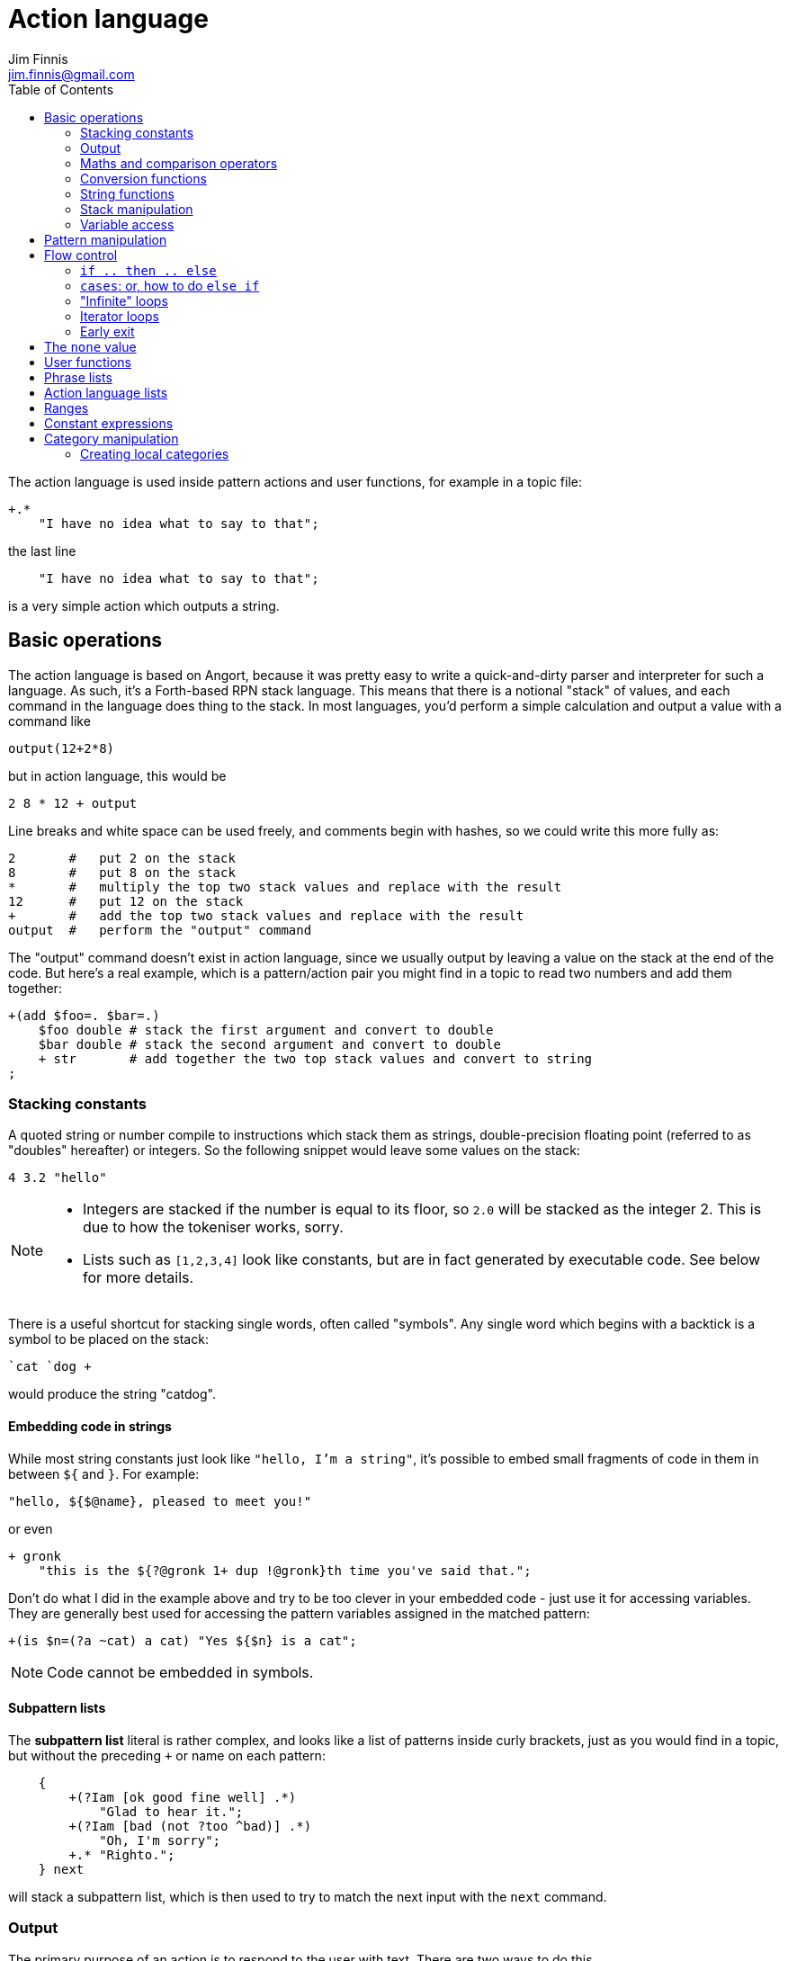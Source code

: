 = Action language
Jim Finnis <jim.finnis@gmail.com>
// settings
:toc:
:toc-placement!:

toc::[]


The action language is used inside pattern actions and user functions,
for example in a topic file:
----
+.*
    "I have no idea what to say to that";
----
the last line
----
    "I have no idea what to say to that";
----
is a very simple action which outputs a string.


== Basic operations

The action language is based on Angort, because it was pretty easy to write
a quick-and-dirty parser and interpreter for such a language. As such, it's
a Forth-based RPN stack language. This means that there is a notional
"stack" of values, and each command in the language does thing to the stack.
In most languages, you'd perform a simple calculation and output a value
with a command like
----
output(12+2*8)
----
but in action language, this would be
----
2 8 * 12 + output
----
Line breaks and white space can be used freely, and comments begin
with hashes, so we could write this more fully as:
----
2       #   put 2 on the stack
8       #   put 8 on the stack
*       #   multiply the top two stack values and replace with the result
12      #   put 12 on the stack
+       #   add the top two stack values and replace with the result
output  #   perform the "output" command
----
The "output" command doesn't exist in action language, since we usually
output by leaving a value on the stack at the end of the code. 
But here's a real example, which is a pattern/action pair you might find
in a topic to read two numbers and add them together:
----
+(add $foo=. $bar=.)
    $foo double # stack the first argument and convert to double
    $bar double # stack the second argument and convert to double
    + str       # add together the two top stack values and convert to string
;
----

=== Stacking constants
A quoted string or number compile to instructions which stack them as strings, double-precision
floating point (referred to as "doubles" hereafter) or integers. So the following snippet
would leave some values on the stack:
----
4 3.2 "hello"
----
[NOTE]
====
- Integers are stacked if the number is equal to its floor, so `2.0` will be stacked as the
integer 2. This is due to how the tokeniser works, sorry.
- Lists such as `[1,2,3,4]` look like constants, but are in fact generated by executable code.
See below for more details.
====

There is a useful shortcut for stacking single words, often called "symbols".
Any single word which begins with a backtick is a symbol to be placed on 
the stack:
----
`cat `dog +
----
would produce the string "catdog".


==== Embedding code in strings
While most string constants just look like `"hello, I'm a string"`, it's possible to embed
small fragments of code in them in between `${` and `}`. For example:
```
"hello, ${$@name}, pleased to meet you!"
```
or even
```
+ gronk
    "this is the ${?@gronk 1+ dup !@gronk}th time you've said that.";
```
Don't do what I did in the example above and try to be too clever in your embedded code -
just use it for accessing variables.
They are generally best used for accessing the pattern variables assigned in the matched
pattern:
```
+(is $n=(?a ~cat) a cat) "Yes ${$n} is a cat";
```
[NOTE]
====
Code cannot be embedded in symbols.
====

==== Subpattern lists
The *subpattern list*
literal is rather complex, and looks like a list of patterns inside curly brackets,
just as you would find in a topic, but without the preceding `+` or name on each pattern:
----
    {
        +(?Iam [ok good fine well] .*)
            "Glad to hear it.";
        +(?Iam [bad (not ?too ^bad)] .*)
            "Oh, I'm sorry";
        +.* "Righto.";
    } next
----
will stack a subpattern list, which is then used to try to match the next input with
the `next` command.

=== Output
The primary purpose of an action is to respond to the user with text.
There are two ways to do this.

- *Stack output*: The simplest method is simply to return a string on the stack.
If there is any value left over on the stack at the end of an action, it will
be converted to a string and sent to the user. All the examples so far have been of this
kind.
- *The string builder*: Sometimes it's necessary to build a more complex string.
You could do this by concatenation (e.g. `"building " "a "+ "string"+`) but all the stack
operations be hard to read. Instead, the string builder can be used. Here, the
`.` operation appends to a string inside the conversation. If there is no value left on
the stack at the end of the action's run, the resulting string is returned.
Here's a simple example:
----
"Hello ".                           # add "Hello " to the output
["you", ?@name, "friend"] choose .  # followed by one of these strings
"." .                               # followed by "."
----
If an action ends with no value on the stack and an empty string builder,
the pattern matcher will consider the pattern to have failed to match and will
move on to the next pattern in the topic.

The string builder has a couple of commands which can be useful:

- `out` will stack the contents of the string builder without clearing it. If the
builder is empty, `none` will be stacked.
- `clearout` will clear the string builder to its uninitialized state.


=== Maths and comparison operators
Binary operations have the stack picture `(a b -- c)`: that is, they remove two items
from the stack and replace them with a single item.

- `+` adds the values. If either is a string, will convert both to strings and concatenate them; if both are lists will create a new list of the two joined together.
- `-` subtracts `b` from `a`, both must be numbers, result double if either is a double
- `/` divides `b` by `a`, both must be numbers, result double if either is a double
- `%` finds `a` mod `b`, both must be numbers, result double if either is a double
- `=` pushes 1 if the values are the same type and equal, 0 otherwise
- `!=` pushes 0 if the values are the same type and equal, 1 otherwise
- `<` pushes 1 if `a` < `b`, else pushes 0
- `<=` pushes 1 if `a` <= `b`, else pushes 0
- `>` pushes 1 if `a` > `b`, else pushes 0
- `>=` pushes 1 if `a` >= `b`, else pushes 0
- `or` pushes 1 if either value is an nonzero integer. Both sides must be integer or `none` (false)
- `and` pushes 1 if both values are nonzero integers. Both sides must be integer or `none` (false)

Unary operations have the stack picture `(a -- b)`: they replace a value with a modified value.
The core operations supported are:

- `not` replaces a nonzero value with zero, and vice versa
- `neg` replaces the value with its negative (having converted it to a number)

=== Conversion functions
These all have the picture `(a -- b)`, like unary operators, and convert between types.

- `double` converts to a string
- `int` converts to an integer
- `str` converts to a string

=== String functions
- `trim` `(a -- b)` trims leading and trailing whitespace from a string
- `sentence` `(a -- b)` capitalize initial letter and ensure the string
ends with a full stop.
- `clean` `(a -- b)` as `sentence`, but also replaces multiple whitespace
with space, ensures sentences and comma-phrases are space-separated,
and various other things.

=== Stack manipulation
- `dup` `(a -- a a)` duplicates the item on top of the stack
- `swap` `(a b -- b a)` swap the top two items
- `drop` `(a --)` discard the top stack value
=== Debugging
- `dp` `(a --)` prints a value to the system logger

=== Variable access
There are four sets of variables:

- *instance* variables are private to each `BotInstance`, each communicating entity.
- *conversation* variables are private to each `BotInstance/source` pair, that is,
each conversation between a bot and a user.
- *pattern* variables are those matched in a pattern, such as `foo` and `bar` in the example
above.
- *function* variables are local to user functions

The different sorts of variables have different sigils in front of their name:

- conversation and function variables have no sigil, they are the default.
- instance variables have the `@` sigil
- pattern variables have the `$` sigil

[NOTE]
====
If a function variable of the same name as a conversation variable is
in scope, the function variable hides the conversation variable
====

==== Fetching variables
- `!varname` will pop the stack and store into the conversation/function variable `varname`. 
- `?varname` will push the value of conversation/function variable `varname`, or the string `none` if 
it has not been set.
- `?@varname` will pop the stack and store into the instance  variable `varname`. 
- `?@varname` will push the value of instance variable `varname`, or the string `"??"` if 
it has not been set.
- `$varname` will push the value of pattern variable `varname`, or `"??"` if not set - note
that there is no `?` here, because you cannot set a pattern variable.

== Pattern manipulation
- `recurse` `(s --)` feeds the string back into the conversation system as if it were
spoken to the bot, and stacks the result. Take care you don't recurse infinitely!
- `next` `(p --)` specifies the subpattern block to use for preferential matching of the next input.
- `hasnext` ( -- bool)` pushes whether the conversation has a special subpattern to run; typically used for suppressing random comments from action functions called with `runFunc()` 
- `promote` `(topicname --)` promotes a topic to the top of its list
- `demote` `(topicname --)` demotes a topic to the bottom of its list
- `enabletopic` `(topicname --)` enables a topic if it was disabled
- `disabletopic` `(topicname --)` disables a topic if it was enabled
- `enablepattern` `(patternname topicname --)` enables a disabled named pattern in a topic
- `disablepattern` `(patternname topicname --)` disables an enabled named pattern in a topic
- `curtopic` `(-- name)` return name of matched topic or `none` if not in a topic

== Flow control

### `if .. then .. else`
This is the basic flow control statement. It might seem a bit odd if you're not used to
languages of the Forth family, but it works like this:
----
<code that leaves integer on stack>
if
<part that runs if integer was true>
then
----
or
----
<code that leaves integer on stack>
if
<part that runs if integer was true>
then
<part that runs if integer was false>
else
----
For example
----
?@foo 5 = if "Five!" else "Not five!" then
----
will check if instance variable `foo` is 5. If it is, it will stack "Five!", otherwise
it will stack "Not five!" These statements can be nested.

NOTE: The `none` value is considered false, so code like
`?var if ... then` will consider `?var` to be false if that variable
is not defined.

### `cases`: or, how to do `else if`
We don't have `else if` in this language because of the way it's parsed (how would you separate
the condition part from the action part of the previous `if`?). Instead, the `cases` construction
serves the same role. It has the form
----
cases
    <condition> if <action> case
    <condition> if <action> case
    ...
    <action> otherwise
----
Here's an example which converts the string obtained from the pattern, `$n`, into an integer conversation variable for testing.
----        
+(case test $n=.)
    $n int !n
    ?n 0 = if "Zero" case
    ?n 1 = if "One" case
    ?n 2 = if "Two" case
    ?n 10 < if "Between three and nine" case
    "Something else" otherwise;
----

=== "Infinite" loops

The words `loop` and `endloop` enclose a loop, which is notionally infinite.
The `leave` and `ifleave` words leave the enclosing loop. `ifleave` pops an integer
from the stack and leaves the loop if it is non-zero; as such it is equivalent to
`if leave then`. Loops may be nested.
This example counts to the number user specifies:
----
+(count to $n=.*)
    0!ct
    ""
    loop
        ?ct 1+ !ct
        ?ct + " " +
        ?ct $n int = ifleave
    endloop trim;
----

=== Iterator loops
It is also possible to loop over values of an iterable value, such as a
<<Lists,list>> or <<Ranges,range>>. To do this, use `each loop`, and use
`i` to get the current value:
----
[1,2,3,4] each loop 
    i dup * . "\n". 
endloop
----
will output the squares of the given numbers. Iterator loops (and all loops) can be
nested. If you want to access the current value of the next loop out, use `j`; and for
the loop outside that use `k`. Here's a silly example of a nested loop over a pair
of lists:
----
[] ["dog","fish","cat","bird"] each loop 
    ["head","leg","arm"] each loop
        j i + ,
    endloop
endloop
", " join
----
will print "doghead, dogleg, dogarm, fishhead, fishleg, fisharm, cathead,
catleg, catarm, birdhead, birdleg, birdarm". (See <<Lists,list>> to understand
how it builds up the list and uses `join` to join the elements together.)

The most common use of iterator loops is to do some code a number of times:
----
0 4 range each loop "Yes!". endloop
----
will perform the code 4 times, with `i` running from 0 to 3 (but unused here).

=== Early exit 
We can exit from an action early using the `stop` word. Note that we must still
leave a string on the stack for the action to sent to the user. This word will
work inside loops and other control structures.

== The `none` value
Some operations may return this special value when they fail in some way,
for example popping an item from the end of a list of zero length or reading
an unset local variable. You
can test if the value on the stack is none with `isnone` `(val -- 0 or 1)`,
and you can stack none yourself with `none`.

NOTE: The `none` value is considered 0 when viewed as an integer,
so code like
`?var if ... then` will consider `?var` to be false if that variable
is not defined.

== User functions
It's possible to define user functions in `config.conf` or any
topic file. To do this, use a function definition of the form
----
:name |arg1,arg2...,local1,local2...|
    function body in action language
----
The arguments will we popped off the stack, and local variables
will be allocated. Inside a function, accessing local variables and
arguments (known as *function variables*) is done the same way as
accessing conversation variables,
using the '!' and '?' sigils. Function variables take precedence over
conversation variables: if no function variable exists of that name,
the function will try to access the conversation variable.
Here's an example function:
----
:addints |s1,s2:|
    ?s1 int ?s2 int +;
----
All local variables are initialised to `none`.
You may omit the args and locals if you wish, and you can use values 
already on the stack on entry to the function:
----
addints int swap int +;
----
will do the same: convert two values to ints and add them. This latter
form is a bit more efficient (four instructions rather than five and
no function variable setup) and works by converting the top int,
swapping the top two stack members, converting the second int,
and adding. Of course if you did it with a non-commutative operation
like division this wouldn't work, but you could write:
----
:divints int swap int swap /;
----
Functions can also call other functions, and can recurse,
so you can have a function and pattern like this:
----
:fac |n:|
    ?n 1 = if
        1
    else
        ?n 1 - fac ?n *
    then   
;

+(fac $n=.)
    $n int fac
;
----
Important: functions are global to all files - a function defined in a
config file or a topic will be there for all subsequent topics.

== Phrase lists 
You'll have seen these before in the link:README.adoc[main document].
They are lists of phrases with the same meaning, defined with code
in a config file like:
----
^ok = [yes very_good fine_by_me "no problem"]
----
We can use the name in action language to stack a random phrase:
----
+(open .* door ?please)
    ^ok clean;
----
This is useful, because sub-bots can override the lists to provide
some variation to a generic chat.


== Action language lists
Lists are created using the `[`, `]` and `,` stack operators.
The `[` operator creates a new list and puts it on the stack. The `,` and `]` operators
both append the item on top of the stack to the list on the stack below it (without popping
off the list). The only difference between `]` and `,` is that `[` scans forward in
the parser and throws away a `]` if it comes next.

This might seem a bit complex, but the result is that you can build a list by simply
writing out its members separated by commas, inside square brackets:
----
[1,2,3,"hello"]
----
will stack a list consisting of those four values. `[]` will stack an empty list,
because of the way `[` skips a following `]`. Here's a step-by-step look
at the previous code example:

- `[` stacks a new list
- `1` pushes the value 1 onto the stack
- `,` pops the 1 and puts it onto the list, which remains on the stack
- `2` pushes the value 2 onto the stack
- `,` pops the 2 and puts it onto the list, which remains on the stack
- `3` pushes the value 3 onto the stack
- `,` pops the 3 and puts it onto the list, which remains on the stack
- `"hello"` pushes the value "hello" onto the stack
- `]` pops the "hello" and puts it onto the list, which remains on the stack

[NOTE]
====
This peculiar behaviour becomes useful for building lists containing variables,
and when we deal with iterating over lists (giving us list comprehensions for free) -
but it is sometimes inefficient because of the number of operations. Consider using
a *constant expression* or
setting up large constant lists in instance variables in your config file's `init` action.
====

Operations on lists are:

- `get` `(idx list -- val)` gets an item from a list, or `none`
- `set` `(val idx list --)` sets an item in a list which must be of the required length; it will not grow the list
- `push` `(val list --)` appends an item to the end of the list
- `pop` `(list -- val)` removes an item from the end of the list and stacks it, or `none` if there were no items
- `unshift` `(val list --)` appends an item to the start of the list
- `shift` `(list -- val)` removes an item from the start of the list and stacks it, or `none` if there were no items
- `len` `(list -- int)` pushes the length of a list
- `choose` `(list -- item)` selects a random item from the list
- `in` `(item list -- int)` stack 1 if the item is in the list, 0 if not
- `join` `(list string -- string)` join the string representations of
items in a list with another string, to produce a new string

The `choose` is particularly useful in selecting random responses, or even
starting random dialogue trees.


[NOTE]
====
Lists are implemented as Java ArrayList objects, which means that the `unshift` and
`shift` operations will be slower than `push` and `pop`.
====

== Ranges
Ranges are values which represent ranges of integers. For example, the range created
by `0 4 range` represents the numbers 0, 1, 2 and 3. The list doesn't include 4 so
that it's 4 integers long. The only thing that you can do with a range is iterate
over it. For example:
----
10 20 range each loop {i " " +.}
----
will print "10 11 12 13 14 15 16 17 18 19" - all the numbers from 10 to 19 joined together
by the string builder. If you want to do fancy things with a range, it's easy enough
to convert it to a list. Here's a function to do that:
----
:range2list |r:|
   [] ?r each loop i, endloop
;
----

== Constant expressions
Sometimes it is useful to write code which manipulates constants: a trivial
example might be:
----
:degs2rads |x:|
    3.14159 180.0 *
    ?x *
;
----
Although the above example is fine, complex list-building expressions can
take a large number of operations just to build a constant list. Action language
has no optimizer, but it is possible to optimize such code by enclosing it in
a *constant expression block*. This is started with a `:` and terminated by a `;`
just like a function, but appears inside a block of code. The compiler will
build the enclosed code, run it immediately, and compile an instruction which
just stacks the returned value (i.e. the value left on top of the stack of the code
it just ran). The above code could be written as
----
:degs2rads |x:| 
    :3.14159 180*; ?x *;
----
compiling to three instructions rather than five. 

[NOTE]
====
- Some operations and commands will crash inside a constant expression, because they
run in a dummy conversation without a bot instance or source. Don't try to access
an instance variable, for example.
- Premature optimisation is evil!
====

== Category manipulation
Categories are also values, and those defined in topics can be stacked with
`~catname`. The `iscat` function can be used to tell if a string is within
the category - for this to be so, all the words in the string much match
a phrase in the category; partial matches are insufficient. If we have
a category defined as
----
~human = [Steve, Paul, "Thin Barry"]
----
then the following action language commands will produce the result 
in the right hand column:
----
"Steve" ~human iscat            1
"steve" ~human iscat            1
"Ella" ~human iscat             0
"Thin Paul" ~human iscat        0
"Thin Barry" ~human iscat       1
"Thin barry" ~human iscat       1
"Thin barry smith" ~human iscat 0
----

=== Creating local categories
It's sometimes useful to create and manipulate categories which are local
to an instance or even a conversation. To do this, action language can
be used to convert lists into categories which can be stored in variables.
Strings in the list are converted to words, lists are converted to subcategories,
and existing categories are also converted to subcategories.
This is done with the `cat` command, which takes a list and returns
a category.
Thus, the topic category (which is bot-global)
----
~animal=
    [
        "small dinosaur"
        bird pig aardvark yak
        ~dog=[dog dogs puppy puppies]
        ~cat=[cat cats kittens "puddy tat"]
    ]
----    
could be written to store in instance variables as
----
["small dinosaur","bird,"pig","aadvark","yak",
    ["dog","dogs","puppy","puppies"] cat dup !@dog,
    ["cat","cats","kittens","puddy tat"] cat dup !@cat
    ] cat !@animal
----
----
It is also possible to add to an existing category with `addcat`.
This takes a value and a category, and adds the value (either a string
or another category) to the category:
----
+($a=(?[a an] $n=.+) is an animal)
    $n ?@anims addcat
    "I now know that ${$a} is an animal!"
;
----


[NOTE]
====
- Categories defined in variables using `cat` in this way cannot be
used in pattern matching. You have to match a set of words and then
use `iscat` in the action, returning `none` if there is no match.
- There is currently no facility for removing strings from a category.
====


== Random numbers

- `rand` `(int --)` pushes an integer from 0 to n-1 onto the stack.
It's useful in constructions like `4 rand not if...then` which will
happen 1 in 4 times.

== Extending the language
Java code for new commands can be added to the language, which can
link to data associated with bot instance data in your code. More
details are in link:EXTENDING.adoc[this document].
